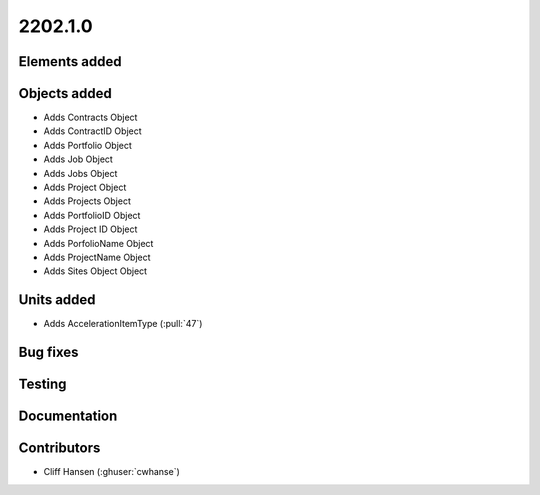 .. _whatsnew_0910:

2202.1.0
--------


Elements added
~~~~~~~~~~~~~~


Objects added
~~~~~~~~~~~~~
* Adds Contracts Object
* Adds ContractID Object
* Adds Portfolio Object
* Adds Job Object
* Adds Jobs Object
* Adds Project Object
* Adds Projects Object
* Adds PortfolioID Object
* Adds Project ID Object
* Adds PorfolioName Object
* Adds ProjectName Object
* Adds Sites Object Object

Units added
~~~~~~~~~~~
* Adds AccelerationItemType (:pull:`47`)


Bug fixes
~~~~~~~~~


Testing
~~~~~~~


Documentation
~~~~~~~~~~~~~


Contributors
~~~~~~~~~~~~
* Cliff Hansen (:ghuser:`cwhanse`)


